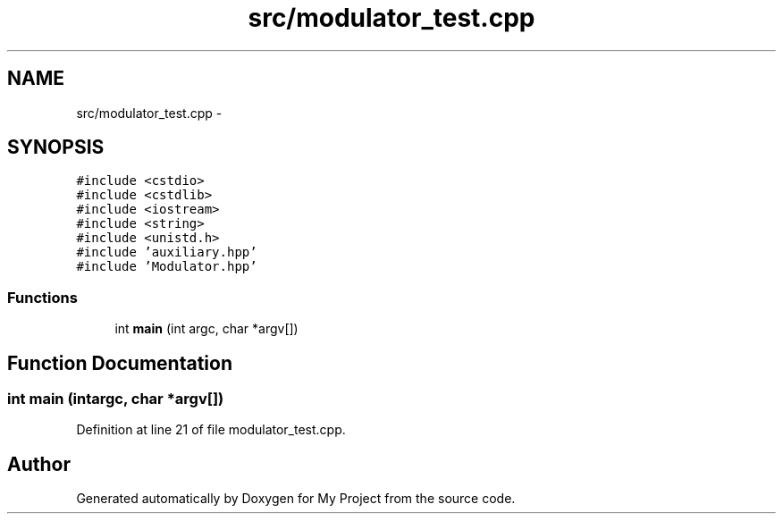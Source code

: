 .TH "src/modulator_test.cpp" 3 "Tue Mar 22 2016" "My Project" \" -*- nroff -*-
.ad l
.nh
.SH NAME
src/modulator_test.cpp \- 
.SH SYNOPSIS
.br
.PP
\fC#include <cstdio>\fP
.br
\fC#include <cstdlib>\fP
.br
\fC#include <iostream>\fP
.br
\fC#include <string>\fP
.br
\fC#include <unistd\&.h>\fP
.br
\fC#include 'auxiliary\&.hpp'\fP
.br
\fC#include 'Modulator\&.hpp'\fP
.br

.SS "Functions"

.in +1c
.ti -1c
.RI "int \fBmain\fP (int argc, char *argv[])"
.br
.in -1c
.SH "Function Documentation"
.PP 
.SS "int main (intargc, char *argv[])"

.PP
Definition at line 21 of file modulator_test\&.cpp\&.
.SH "Author"
.PP 
Generated automatically by Doxygen for My Project from the source code\&.

